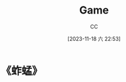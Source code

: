 :PROPERTIES:
:ID:       15762F36-FE7D-4782-A3DF-349D0719F7AA
:END:
#+TITLE: Game
#+AUTHOR: CC
#+DATE: [2023-11-18 六 22:53]
#+HUGO_BASE_DIR: ../
#+HUGO_SECTION: notes

#+HUGO_TAGS: TOC game
#+HUGO_CATEGORIES: note
#+HUGO_CUSTOM_FRONT_MATTER: :toc false

#+HUGO_DRAFT: false

* 《蚱蜢》
